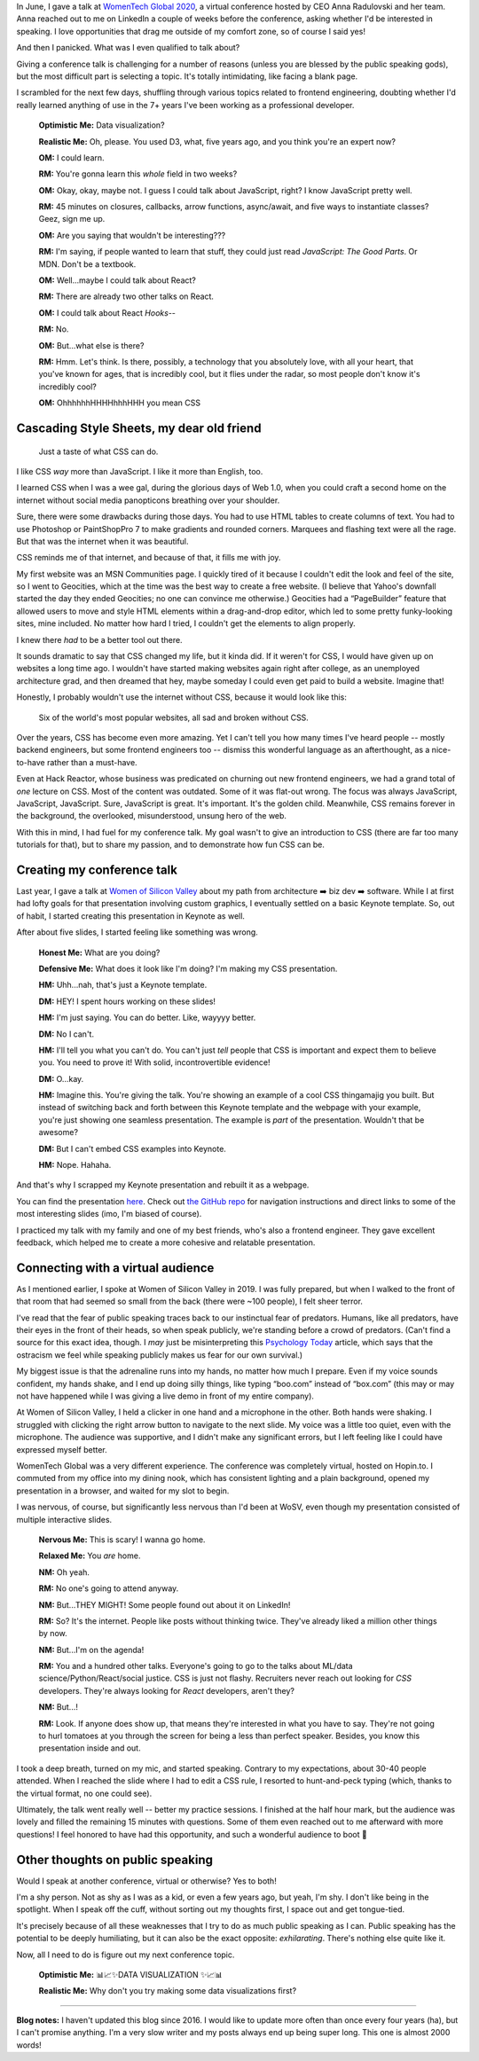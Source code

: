 .. title: My conference talk on CSS
.. slug: my-conference-talk-on-css
.. date: 2020-08-14 20:43:08 UTC
.. tags: conferences, css
.. category: 
.. link: 
.. description: 
.. type: text

In June, I gave a talk at `WomenTech Global 2020 <https://www.womentech.net/speaker/Stephanie%20A./Higa>`_, a virtual conference hosted by CEO Anna Radulovski and her team. Anna reached out to me on LinkedIn a couple of weeks before the conference, asking whether I'd be interested in speaking. I love opportunities that drag me outside of my comfort zone, so of course I said yes!

And then I panicked. What was I even qualified to talk about?

Giving a conference talk is challenging for a number of reasons (unless you are blessed by the public speaking gods), but the most difficult part is selecting a topic. It's totally intimidating, like facing a blank page.

I scrambled for the next few days, shuffling through various topics related to frontend engineering, doubting whether I'd really learned anything of use in the 7+ years I've been working as a professional developer.

   **Optimistic Me:** Data visualization?

   **Realistic Me:** Oh, please. You used D3, what, five years ago, and you think you're an expert now?

   **OM:** I could learn.

   **RM:** You're gonna learn this *whole* field in two weeks?

   **OM:** Okay, okay, maybe not. I guess I could talk about JavaScript, right? I know JavaScript pretty well.

   **RM:** 45 minutes on closures, callbacks, arrow functions, async/await, and five ways to instantiate classes? Geez, sign me up.

   **OM:** Are you saying that wouldn't be interesting???

   **RM:** I'm saying, if people wanted to learn that stuff, they could just read *JavaScript: The Good Parts*. Or MDN. Don't be a textbook.

   **OM:** Well...maybe I could talk about React?

   **RM:** There are already two other talks on React.

   **OM:** I could talk about React *Hooks*--

   **RM:** No.

   **OM:** But...what else is there?

   **RM:** Hmm. Let's think. Is there, possibly, a technology that you absolutely love, with all your heart, that you've known for ages, that is incredibly cool, but it flies under the radar, so most people don't know it's incredibly cool?

   **OM:** OhhhhhhHHHHhhhHHH you mean CSS

Cascading Style Sheets, my dear old friend
==========================================

.. figure:: /images/css-talk-graphics.png

   Just a taste of what CSS can do.

I like CSS *way* more than JavaScript. I like it more than English, too.

I learned CSS when I was a wee gal, during the glorious days of Web 1.0, when you could craft a second home on the internet without social media panopticons breathing over your shoulder.

Sure, there were some drawbacks during those days. You had to use HTML tables to create columns of text. You had to use Photoshop or PaintShopPro 7 to make gradients and rounded corners. Marquees and flashing text were all the rage. But that was the internet when it was beautiful.

CSS reminds me of that internet, and because of that, it fills me with joy.

My first website was an MSN Communities page. I quickly tired of it because I couldn't edit the look and feel of the site, so I went to Geocities, which at the time was the best way to create a free website. (I believe that Yahoo's downfall started the day they ended Geocities; no one can convince me otherwise.) Geocities had a “PageBuilder” feature that allowed users to move and style HTML elements within a drag-and-drop editor, which led to some pretty funky-looking sites, mine included. No matter how hard I tried, I couldn't get the elements to align properly.

I knew there *had* to be a better tool out there.

It sounds dramatic to say that CSS changed my life, but it kinda did. If it weren't for CSS, I would have given up on websites a long time ago. I wouldn't have started making websites again right after college, as an unemployed architecture grad, and then dreamed that hey, maybe someday I could even get paid to build a website. Imagine that!

Honestly, I probably wouldn't use the internet without CSS, because it would look like this:

.. figure:: /images/websites-unstyled.png

   Six of the world's most popular websites, all sad and broken without CSS.

Over the years, CSS has become even more amazing. Yet I can't tell you how many times I've heard people -- mostly backend engineers, but some frontend engineers too -- dismiss this wonderful language as an afterthought, as a nice-to-have rather than a must-have.

Even at Hack Reactor, whose business was predicated on churning out new frontend engineers, we had a grand total of *one* lecture on CSS. Most of the content was outdated. Some of it was flat-out wrong. The focus was always JavaScript, JavaScript, JavaScript. Sure, JavaScript is great. It's important. It's the golden child. Meanwhile, CSS remains forever in the background, the overlooked, misunderstood, unsung hero of the web.

With this in mind, I had fuel for my conference talk. My goal wasn't to give an introduction to CSS (there are far too many tutorials for that), but to share my passion, and to demonstrate how fun CSS can be.

Creating my conference talk
===========================

Last year, I gave a talk at `Women of Silicon Valley <https://www.womenofsiliconvalley.com/blog/how-i-became-a-software-engineer>`_ about my path from architecture ➡️ biz dev ➡️ software. While I at first had lofty goals for that presentation involving custom graphics, I eventually settled on a basic Keynote template. So, out of habit, I started creating this presentation in Keynote as well.

After about five slides, I started feeling like something was wrong.

   **Honest Me:** What are you doing?

   **Defensive Me:** What does it look like I'm doing? I'm making my CSS presentation.

   **HM:** Uhh...nah, that's just a Keynote template.

   **DM:** HEY! I spent hours working on these slides!

   **HM:** I'm just saying. You can do better. Like, wayyyy better.

   **DM:** No I can't.

   **HM:** I'll tell you what you can't do. You can't just *tell* people that CSS is important and expect them to believe you. You need to prove it! With solid, incontrovertible evidence!

   **DM:** O...kay.
   
   **HM:** Imagine this. You're giving the talk. You're showing an example of a cool CSS thingamajig you built. But instead of switching back and forth between this Keynote template and the webpage with your example, you're just showing one seamless presentation. The example is *part* of the presentation. Wouldn't that be awesome?

   **DM:** But I can't embed CSS examples into Keynote.

   **HM:** Nope. Hahaha.

And that's why I scrapped my Keynote presentation and rebuilt it as a webpage.

.. raw:: html

   <a href="https://github.com/sahiga/css-talk"><img src="/images/css-talk-preview.png" alt="Preview of my presentation"/></a>

You can find the presentation `here <https://sahiga.github.io/css-talk>`_. Check out `the GitHub repo <https://github.com/sahiga/css-talk>`_ for navigation instructions and direct links to some of the most interesting slides (imo, I'm biased of course).

I practiced my talk with my family and one of my best friends, who's also a frontend engineer. They gave excellent feedback, which helped me to create a more cohesive and relatable presentation.

Connecting with a virtual audience
==================================

As I mentioned earlier, I spoke at Women of Silicon Valley in 2019. I was fully prepared, but when I walked to the front of that room that had seemed so small from the back (there were ~100 people), I felt sheer terror. 

I've read that the fear of public speaking traces back to our instinctual fear of predators. Humans, like all predators, have their eyes in the front of their heads, so when speak publicly, we're standing before a crowd of predators. (Can't find a source for this exact idea, though. I *may* just be misinterpreting this `Psychology Today <https://www.psychologytoday.com/intl/blog/the-real-story-risk/201211/the-thing-we-fear-more-death>`_ article, which says that the ostracism we feel while speaking publicly makes us fear for our own survival.)

My biggest issue is that the adrenaline runs into my hands, no matter how much I prepare. Even if my voice sounds confident, my hands shake, and I end up doing silly things, like typing “boo.com” instead of “box.com” (this may or may not have happened while I was giving a live demo in front of my entire company).

At Women of Silicon Valley, I held a clicker in one hand and a microphone in the other. Both hands were shaking. I struggled with clicking the right arrow button to navigate to the next slide. My voice was a little too quiet, even with the microphone. The audience was supportive, and I didn't make any significant errors, but I left feeling like I could have expressed myself better.

WomenTech Global was a very different experience. The conference was completely virtual, hosted on Hopin.to. I commuted from my office into my dining nook, which has consistent lighting and a plain background, opened my presentation in a browser, and waited for my slot to begin.

I was nervous, of course, but significantly less nervous than I'd been at WoSV, even though my presentation consisted of multiple interactive slides.

   **Nervous Me:** This is scary! I wanna go home.

   **Relaxed Me:** You *are* home.

   **NM:** Oh yeah.

   **RM:** No one's going to attend anyway.

   **NM:** But...THEY MIGHT! Some people found out about it on LinkedIn!

   **RM:** So? It's the internet. People like posts without thinking twice. They've already liked a million other things by now.

   **NM:** But...I'm on the agenda!

   **RM:** You and a hundred other talks. Everyone's going to go to the talks about ML/data science/Python/React/social justice. CSS is just not flashy. Recruiters never reach out looking for *CSS* developers. They're always looking for *React* developers, aren't they?

   **NM:** But...!

   **RM:** Look. If anyone does show up, that means they're interested in what you have to say. They're not going to hurl tomatoes at you through the screen for being a less than perfect speaker. Besides, you know this presentation inside and out.

I took a deep breath, turned on my mic, and started speaking. Contrary to my expectations, about 30-40 people attended. When I reached the slide where I had to edit a CSS rule, I resorted to hunt-and-peck typing (which, thanks to the virtual format, no one could see).

Ultimately, the talk went really well -- better my practice sessions. I finished at the half hour mark, but the audience was lovely and filled the remaining 15 minutes with questions. Some of them even reached out to me afterward with more questions! I feel honored to have had this opportunity, and such a wonderful audience to boot 🙂

Other thoughts on public speaking
=================================

Would I speak at another conference, virtual or otherwise? Yes to both!

I'm a shy person. Not as shy as I was as a kid, or even a few years ago, but yeah, I'm shy. I don't like being in the spotlight. When I speak off the cuff, without sorting out my thoughts first, I space out and get tongue-tied.

It's precisely because of all these weaknesses that I try to do as much public speaking as I can. Public speaking has the potential to be deeply humiliating, but it can also be the exact opposite: *exhilarating*. There's nothing else quite like it.

Now, all I need to do is figure out my next conference topic.

   **Optimistic Me:** 📊📈✨DATA VISUALIZATION ✨📈📊

   **Realistic Me:** Why don't you try making some data visualizations first?

----------

**Blog notes:** I haven't updated this blog since 2016. I would like to update more often than once every four years (ha), but I can't promise anything. I'm a very slow writer and my posts always end up being super long. This one is almost 2000 words!
